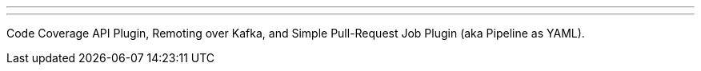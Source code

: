 ---
:page-eventTitle: Online JAM: GSoC project presentations
:page-eventStartDate: 2018-08-13T15:00:00
:page-eventLink: https://www.youtube.com/watch?v=GGEtN4nbtng
---
Code Coverage API Plugin, Remoting over Kafka, and Simple Pull-Request Job Plugin (aka Pipeline as YAML).
